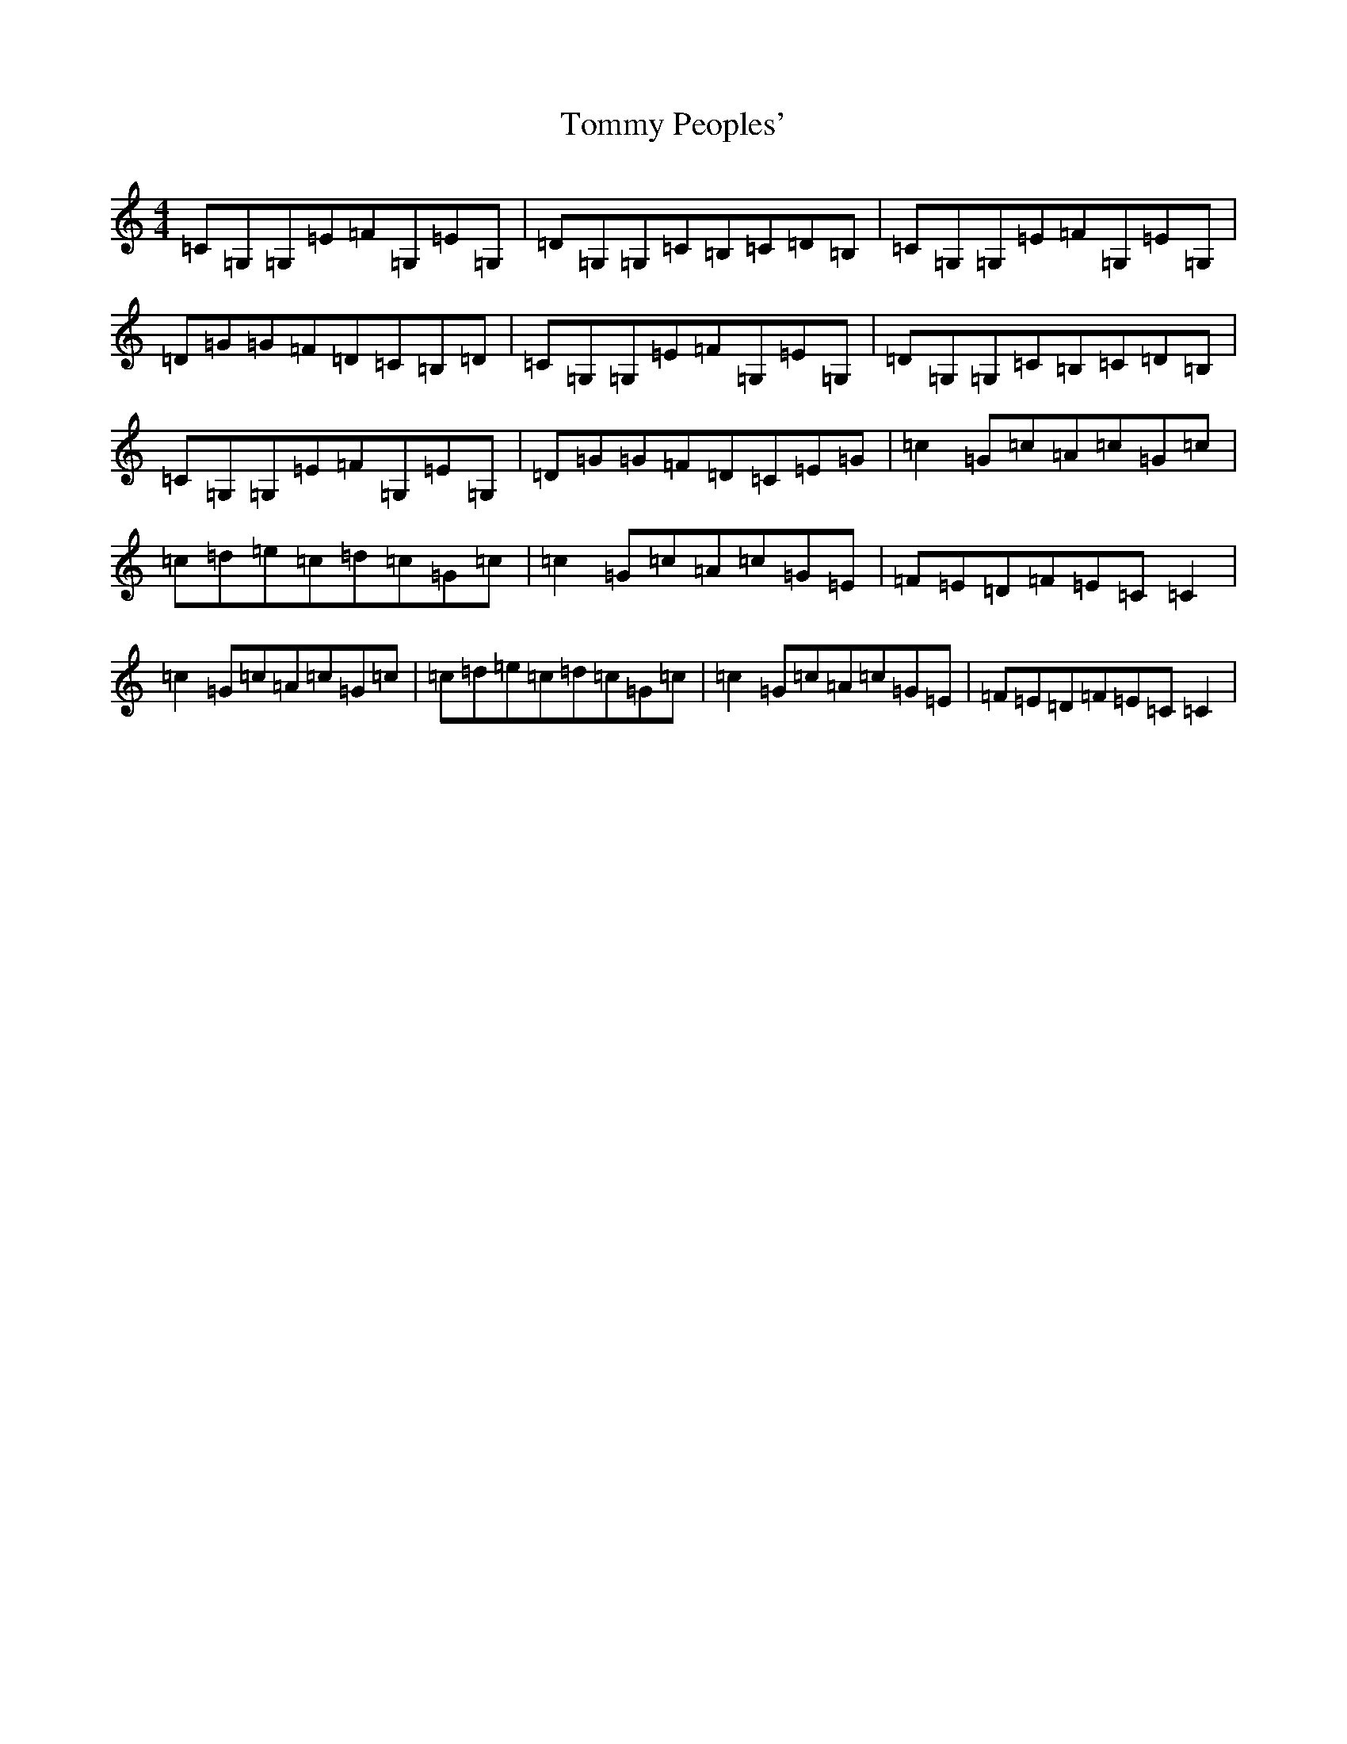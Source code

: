 X: 21311
T: Tommy Peoples'
S: https://thesession.org/tunes/1100#setting21682
R: reel
M:4/4
L:1/8
K: C Major
=C=G,=G,=E=F=G,=E=G,|=D=G,=G,=C=B,=C=D=B,|=C=G,=G,=E=F=G,=E=G,|=D=G=G=F=D=C=B,=D|=C=G,=G,=E=F=G,=E=G,|=D=G,=G,=C=B,=C=D=B,|=C=G,=G,=E=F=G,=E=G,|=D=G=G=F=D=C=E=G|=c2=G=c=A=c=G=c|=c=d=e=c=d=c=G=c|=c2=G=c=A=c=G=E|=F=E=D=F=E=C=C2|=c2=G=c=A=c=G=c|=c=d=e=c=d=c=G=c|=c2=G=c=A=c=G=E|=F=E=D=F=E=C=C2|